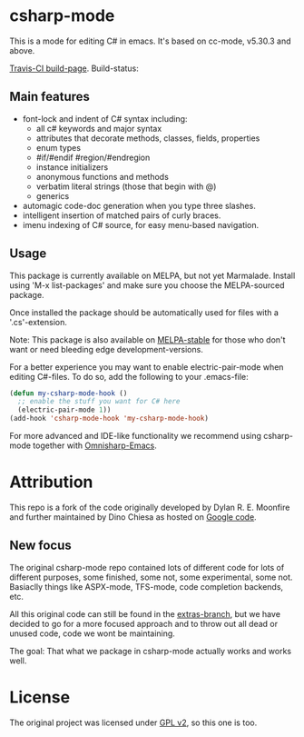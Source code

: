 

* csharp-mode

This is a mode for editing C# in emacs. It's based on cc-mode, v5.30.3 and above.

[[https://travis-ci.org/josteink/csharp-mode/][Travis-CI build-page]]. Build-status: [[https://api.travis-ci.org/josteink/csharp-mode.png]]

** Main features

- font-lock and indent of C# syntax including:
  - all c# keywords and major syntax
  - attributes that decorate methods, classes, fields, properties
  - enum types
  - #if/#endif #region/#endregion
  - instance initializers
  - anonymous functions and methods
  - verbatim literal strings (those that begin with @)
  - generics 
- automagic code-doc generation when you type three slashes.
- intelligent insertion of matched pairs of curly braces.
- imenu indexing of C# source, for easy menu-based navigation. 

** Usage

This package is currently available on MELPA, but not yet Marmalade. Install using
'M-x list-packages' and make sure you choose the MELPA-sourced package.

Once installed the package should be automatically used for files with a '.cs'-extension.

Note: This package is also available on [[http://stable.melpa.org/][MELPA-stable]] for those who don't want or need
bleeding edge development-versions.

For a better experience you may want to enable electric-pair-mode when editing C#-files.
To do so, add the following to your .emacs-file:

#+BEGIN_SRC emacs-lisp
  (defun my-csharp-mode-hook ()
    ;; enable the stuff you want for C# here
    (electric-pair-mode 1))
  (add-hook 'csharp-mode-hook 'my-csharp-mode-hook)
#+END_SRC

For more advanced and IDE-like functionality we recommend using csharp-mode together
with [[https://github.com/OmniSharp/omnisharp-emacs][Omnisharp-Emacs]].

* Attribution

This repo is a fork of the code originally developed by Dylan R. E. Moonfire and
further maintained by Dino Chiesa as hosted on [[https://code.google.com/p/csharpmode/][Google code]].

** New focus

The original csharp-mode repo contained lots of different code for lots of different purposes,
some finished, some not, some experimental, some not. Basiaclly things like ASPX-mode, TFS-mode,
code completion backends, etc.

All this original code can still be found in the [[https://github.com/josteink/csharp-mode/tree/extras][extras-branch]], but we have decided to
go for a more focused approach and to throw out all dead or unused code, code we wont
be maintaining.

The goal: That what we package in csharp-mode actually works and works well.

* License

The original project was licensed under [[https://www.gnu.org/licenses/gpl-2.0.html][GPL v2]], so this one is too.
